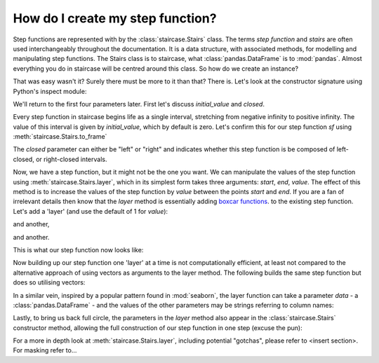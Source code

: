 .. _intro_tutorials.creating:

How do I create my step function?
=================================

Step functions are represented with by the :class:`staircase.Stairs` class.  The terms *step function* and *stairs* are often used interchangeably throughout the documentation.
It is a data structure, with associated methods, for modelling and manipulating step functions.  The Stairs class is to staircase, what :class:`pandas.DataFrame` is to :mod:`pandas`. Almost everything you do in staircase will be centred around this class.  So how do we create an instance?

.. ipython:: python

    import staircase as sc
    
    sf = sc.Stairs()

That was easy wasn't it?  Surely there must be more to it than that?  There is.  Let's look at the constructor signature using Python's inspect module:

.. ipython:: python
 
    import inspect
    inspect.signature(sc.Stairs)


We'll return to the first four parameters later.  First let's discuss *initial_value* and *closed*.

Every step function in staircase begins life as a single interval, stretching from negative infinity to positive infinity.  The value of this interval is given by *initial_value*, which by default is zero.  Let's confirm this for our step function *sf* using :meth:`staircase.Stairs.to_frame`

.. ipython:: python
 
    sf.to_frame()

The *closed* parameter can either be "left" or "right" and indicates whether this step function is be composed of left-closed, or right-closed intervals.

Now, we have a step function, but it might not be the one you want.  We can manipulate the values of the step function using :meth:`staircase.Stairs.layer`, which in its simplest form takes three arguments: *start*, *end*, *value*.  The effect of this method is to increase the values of the step function by *value* between the points *start* and *end*.  If you are a fan of irrelevant details then know that the *layer* method is essentially adding `boxcar functions <https://en.wikipedia.org/wiki/Boxcar_function>`_. to the existing step function.  Let's add a 'layer' (and use the default of 1 for *value*):

.. ipython:: python
 
    sf.layer(1,3)
    sf.to_frame()

and another,

.. ipython:: python
 
    sf.layer(4,6)
    sf.to_frame()

and another.

.. ipython:: python
 
    sf.layer(2,5,2)
    sf.to_frame()

This is what our step function now looks like:

.. plot::
    :context: close-figs
    :include-source: False

    sc.Stairs().layer([1,4,2], [3,6,5], [1,1,2]).plot(arrows=True)


Now building up our step function one 'layer' at a time is not computationally efficient, at least not compared to the alternative approach of using vectors as arguments to the layer method.  The following builds the same step function but does so utilising vectors:

.. ipython:: python
 
    sc.Stairs().layer(
        start = [1,4,2],
        end = [3,6,5],
        value = [1,1,2],
    )

In a similar vein, inspired by a popular pattern found in :mod:`seaborn`, the layer function can take a parameter *data* - a :class:`pandas.DataFrame` - and the values of the other parameters may be strings referring to column names:

.. ipython:: python

    import pandas as pd

    df = pd.DataFrame({
        "a":[1,4,2],
        "b":[3,6,5],
        "c":[1,1,2],
    })

    sc.Stairs().layer(start="a", end="b", value="c", frame=df)

Lastly, to bring us back full circle, the parameters in the *layer* method also appear in the :class:`staircase.Stairs` constructor method, allowing the full construction of our step function in one step (excuse the pun):

.. ipython:: python

    df = pd.DataFrame({
        "a":[1,4,2],
        "b":[3,6,5],
        "c":[1,1,2],
    })

    sc.Stairs(start="a", end="b", value="c", frame=df)


For a more in depth look at :meth:`staircase.Stairs.layer`, including potential "gotchas", please refer to <insert section>.
For masking refer to...